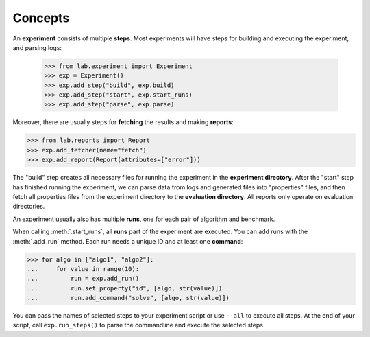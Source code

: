 .. _concepts:

Concepts
========

An **experiment** consists of multiple **steps**. Most experiments will
have steps for building and executing the experiment, and parsing logs:

    >>> from lab.experiment import Experiment
    >>> exp = Experiment()
    >>> exp.add_step("build", exp.build)
    >>> exp.add_step("start", exp.start_runs)
    >>> exp.add_step("parse", exp.parse)

Moreover, there are usually steps for **fetching** the results and making
**reports**:

>>> from lab.reports import Report
>>> exp.add_fetcher(name="fetch")
>>> exp.add_report(Report(attributes=["error"]))

The "build" step creates all necessary files for running the experiment in the
**experiment directory**. After the "start" step has finished running the
experiment, we can parse data from logs and generated files into "properties"
files, and then fetch all properties files from the experiment directory to the
**evaluation directory**. All reports only operate on evaluation directories.

An experiment usually also has multiple **runs**, one for each pair of
algorithm and benchmark.

When calling :meth:`.start_runs`, all **runs** part of the
experiment are executed. You can add runs with the :meth:`.add_run`
method. Each run needs a unique ID and at least one **command**:

>>> for algo in ["algo1", "algo2"]:
...     for value in range(10):
...         run = exp.add_run()
...         run.set_property("id", [algo, str(value)])
...         run.add_command("solve", [algo, str(value)])

You can pass the names of selected steps to your experiment script
or use ``--all`` to execute all steps. At the end of your script,
call ``exp.run_steps()`` to parse the commandline and execute the
selected steps.
